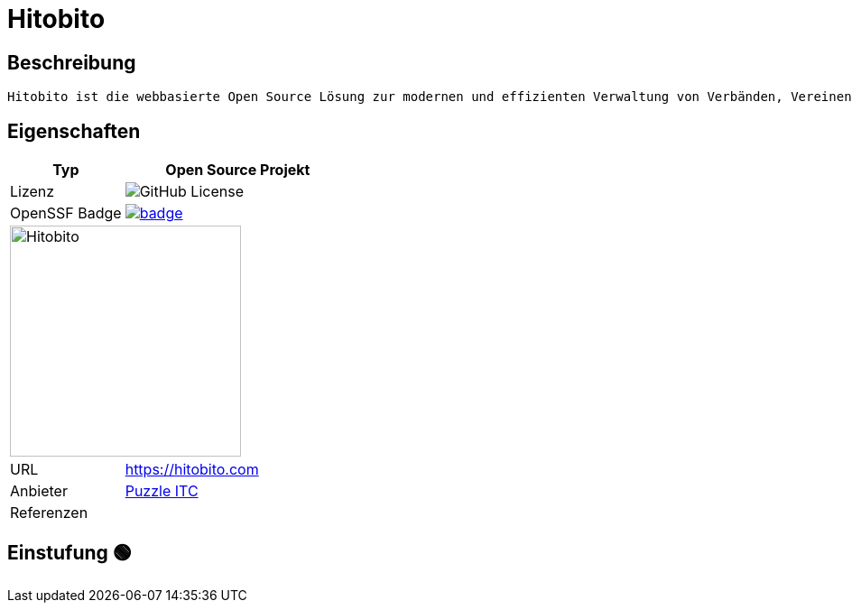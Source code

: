 = Hitobito

== Beschreibung

[source,Website,subs="+normal"]
----
Hitobito ist die webbasierte Open Source Lösung zur modernen und effizienten Verwaltung von Verbänden, Vereinen und Organisationen mit einfachen bis komplexen Strukturen.
----

== Eigenschaften

[%header%footer,cols="1,2a"]
|===
| Typ
| Open Source Projekt

| Lizenz
| image:https://img.shields.io/github/license/hitobito/hitobito[GitHub License]

| OpenSSF Badge
| [#img-hitobito-badge,link=https://www.bestpractices.dev/projects/8947] 
image::https://www.bestpractices.dev/projects/8947/badge[]

2+^| image:https://www.open-circle.ch/wp-content/uploads/Hitobito-Logo-768x480.png[Hitobito,256]


| URL 
| https://hitobito.com

| Anbieter 
| link:http://puzzle.ch[Puzzle ITC]

| Referenzen
| 
|===

== Einstufung 🟢
